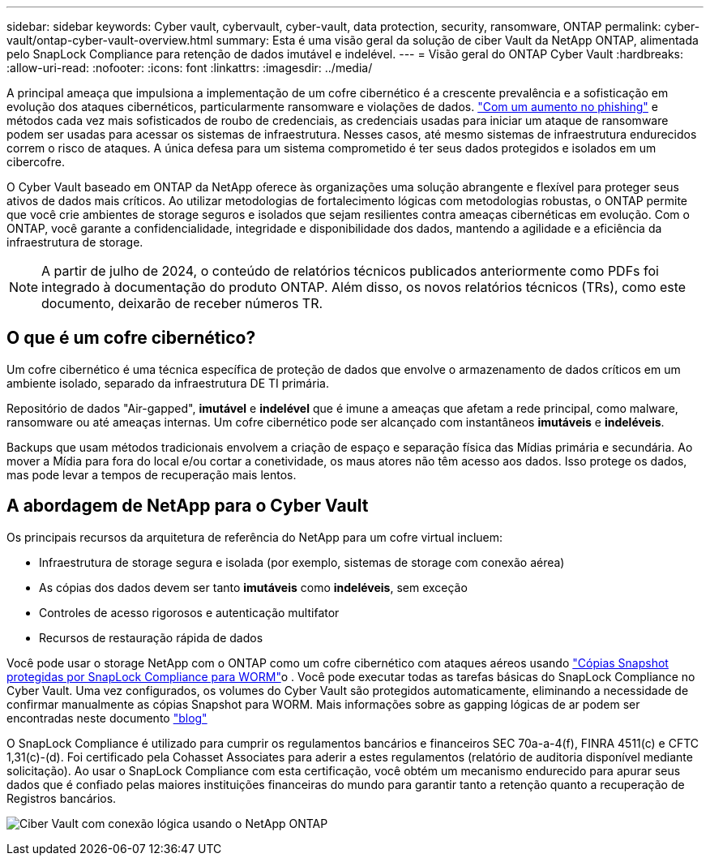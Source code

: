 ---
sidebar: sidebar 
keywords: Cyber vault, cybervault, cyber-vault, data protection, security, ransomware, ONTAP 
permalink: cyber-vault/ontap-cyber-vault-overview.html 
summary: Esta é uma visão geral da solução de ciber Vault da NetApp ONTAP, alimentada pelo SnapLock Compliance para retenção de dados imutável e indelével. 
---
= Visão geral do ONTAP Cyber Vault
:hardbreaks:
:allow-uri-read: 
:nofooter: 
:icons: font
:linkattrs: 
:imagesdir: ../media/


[role="lead"]
A principal ameaça que impulsiona a implementação de um cofre cibernético é a crescente prevalência e a sofisticação em evolução dos ataques cibernéticos, particularmente ransomware e violações de dados. link:https://www.verizon.com/business/resources/reports/dbir/["Com um aumento no phishing"^] e métodos cada vez mais sofisticados de roubo de credenciais, as credenciais usadas para iniciar um ataque de ransomware podem ser usadas para acessar os sistemas de infraestrutura. Nesses casos, até mesmo sistemas de infraestrutura endurecidos correm o risco de ataques. A única defesa para um sistema comprometido é ter seus dados protegidos e isolados em um cibercofre.

O Cyber Vault baseado em ONTAP da NetApp oferece às organizações uma solução abrangente e flexível para proteger seus ativos de dados mais críticos. Ao utilizar metodologias de fortalecimento lógicas com metodologias robustas, o ONTAP permite que você crie ambientes de storage seguros e isolados que sejam resilientes contra ameaças cibernéticas em evolução. Com o ONTAP, você garante a confidencialidade, integridade e disponibilidade dos dados, mantendo a agilidade e a eficiência da infraestrutura de storage.


NOTE: A partir de julho de 2024, o conteúdo de relatórios técnicos publicados anteriormente como PDFs foi integrado à documentação do produto ONTAP. Além disso, os novos relatórios técnicos (TRs), como este documento, deixarão de receber números TR.



== O que é um cofre cibernético?

Um cofre cibernético é uma técnica específica de proteção de dados que envolve o armazenamento de dados críticos em um ambiente isolado, separado da infraestrutura DE TI primária.

Repositório de dados "Air-gapped", *imutável* e *indelével* que é imune a ameaças que afetam a rede principal, como malware, ransomware ou até ameaças internas. Um cofre cibernético pode ser alcançado com instantâneos *imutáveis* e *indeléveis*.

Backups que usam métodos tradicionais envolvem a criação de espaço e separação física das Mídias primária e secundária. Ao mover a Mídia para fora do local e/ou cortar a conetividade, os maus atores não têm acesso aos dados. Isso protege os dados, mas pode levar a tempos de recuperação mais lentos.



== A abordagem de NetApp para o Cyber Vault

Os principais recursos da arquitetura de referência do NetApp para um cofre virtual incluem:

* Infraestrutura de storage segura e isolada (por exemplo, sistemas de storage com conexão aérea)
* As cópias dos dados devem ser tanto *imutáveis* como *indeléveis*, sem exceção
* Controles de acesso rigorosos e autenticação multifator
* Recursos de restauração rápida de dados


Você pode usar o storage NetApp com o ONTAP como um cofre cibernético com ataques aéreos usando link:https://docs.netapp.com/us-en/ontap/snaplock/commit-snapshot-copies-worm-concept.html["Cópias Snapshot protegidas por SnapLock Compliance para WORM"^]o . Você pode executar todas as tarefas básicas do SnapLock Compliance no Cyber Vault. Uma vez configurados, os volumes do Cyber Vault são protegidos automaticamente, eliminando a necessidade de confirmar manualmente as cópias Snapshot para WORM. Mais informações sobre as gapping lógicas de ar podem ser encontradas neste documento link:https://www.netapp.com/blog/ransomware-protection-snaplock/["blog"^]

O SnapLock Compliance é utilizado para cumprir os regulamentos bancários e financeiros SEC 70a-a-4(f), FINRA 4511(c) e CFTC 1,31(c)-(d). Foi certificado pela Cohasset Associates para aderir a estes regulamentos (relatório de auditoria disponível mediante solicitação). Ao usar o SnapLock Compliance com esta certificação, você obtém um mecanismo endurecido para apurar seus dados que é confiado pelas maiores instituições financeiras do mundo para garantir tanto a retenção quanto a recuperação de Registros bancários.

image:ontap-cyber-vault-logical-air-gap.png["Ciber Vault com conexão lógica usando o NetApp ONTAP"]
